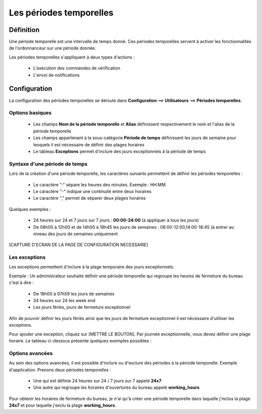 ========================
Les périodes temporelles
========================

**********
Définition
**********

Une période temporelle est une intervalle de temps donné.
Ces périodes temporelles servent à activer les fonctionnalités de l'ordonnanceur sur une période donnée.

Les périodes temporelles s'appliquent à deux types d'actions :

 *	L'exécution des commandes de vérification
 *	L'envoi de notifications

*************
Configuration
*************

La configuration des périodes temporelles se déroule dans **Configuration** ==> **Utilisateurs** ==> **Périodes temporelles**.

Options basiques
----------------

 *	Les champs **Nom de la période temporelle** et **Alias** définissent respectivement le nom et l'alias de la période temporelle
 *	Les champs appartenant à la sous-catégorie **Période de temps** définissent les jours de semaine pour lesquels il est nécessaire de définir des plages horaires
 *	Le tableau **Exceptions** permet d'inclure des jours exceptionnels à la période de temps

Syntaxe d'une période de temps
------------------------------

Lors de la création d'une période temporelle, les caractères suivants permettent de définir les périodes temporelles :

 *	Le caractère ":" sépare les heures des minutes. Exemple : HH:MM
 *	Le caractère "-" indique une continuité entre deux horaires
 *	Le caractère "," permet de séparer deux plages horaires

Quelques exemples :

 *	24 heures sur 24 et 7 jours sur 7 jours : **00:00-24:00** (à appliquer à tous les jours)
 *	De 08h00 à 12h00 et de 14h00 à 18h45 les jours de semaines :  08:00-12:00,14:00-18:45 (à entrer au niveau des jours de semaines uniquement

[CAPTURE D'ECRAN DE LA PAGE DE CONFIGURATION NECESSAIRE]

Les exceptions
--------------

Les exceptions permettent d'inclure à la plage temporaire des jours exceptionnels.

Exemple : Un administrateur souhaite définir une période temporelle qui regroupe les heures de fermeture du bureau c'est à dire :

 *	De 18h00 à 07h59 les jours de semaines
 *	24 heures sur 24 les week end
 *	Les jours fériés, jours de fermeture exceptionnel

Afin de pouvoir définir les jours fériés ainsi que les jours de fermeture exceptionnel il est nécessaire d'utiliser les exceptions.

Pour ajouter une exception, cliquez sur [METTRE LE BOUTON].
Par journée exceptionnelle, vous devez définir une plage horaire. Le tableau ci-dessous présente quelques exemples possibles :

+-----------------------+-------------------------+-----------------------------------------------------------------+
|         Jours         |    Période de temps     | 				           Explications                         |
+=======================+=========================+=================================================================+
|     1 january         |       00:00-24:00       |   Toute la journée le premier janvier de chaque année           |
+-----------------------+-------------------------+-------------------------------+---------------------------------+
|     2014-02-10        |       00:00-24:00       |   Toute la journée du 10 février 2014			                |
+-----------------------+-------------------------+-------------------------------+---------------------------------+
|  1 july - 1 august    |       00:00-24:00       |   Toutes les journées de chaque année du 1 juillet au 1 aout    |
+-----------------------+-------------------------+-------------------------------+---------------------------------+
|     30 november       |       08:00-19:00       |   De 08h00 à 19h00 tous les 30 novembre de chaque année         |
+-----------------------+-------------------------+-------------------------------+---------------------------------+
|      day 1 - 20       |       00:00-24:00       |   Toute la journée du premier au 20 de chaque mois              |
+-----------------------+-------------------------+-------------------------------+---------------------------------+
|     saturday -1       | 08:00-12:00,14:00-18:45 |   Tous les derniers samedi du mois les heures ouvrés            |
+-----------------------+-------------------------+-------------------------------+---------------------------------+
|     monday -2         |       00:00-24:00       |   Tous les avant dernier lundi du mois toute la journée         |
+-----------------------+-------------------------+-------------------------------+---------------------------------+

Options avancées
----------------

Au sein des options avancées, il est possible d'inclure ou d'exclure des périodes à la période temporelle.
Exemple d'application. Prenons deux périodes temporelles :

 *	Une qui est définie 24 heures sur 24 / 7 jours sur 7 appelé **24x7**
 *	Une autre qui regroupe les horaires d'ouvertures du bureau appelé **working_hours**

Pour obtenir les horaires de fermeture du bureau, je n'ai qu'à créer une période temporelle dans laquelle j'inclus la plage **24x7** et pour laquelle j'exclu la plage **working_hours**.